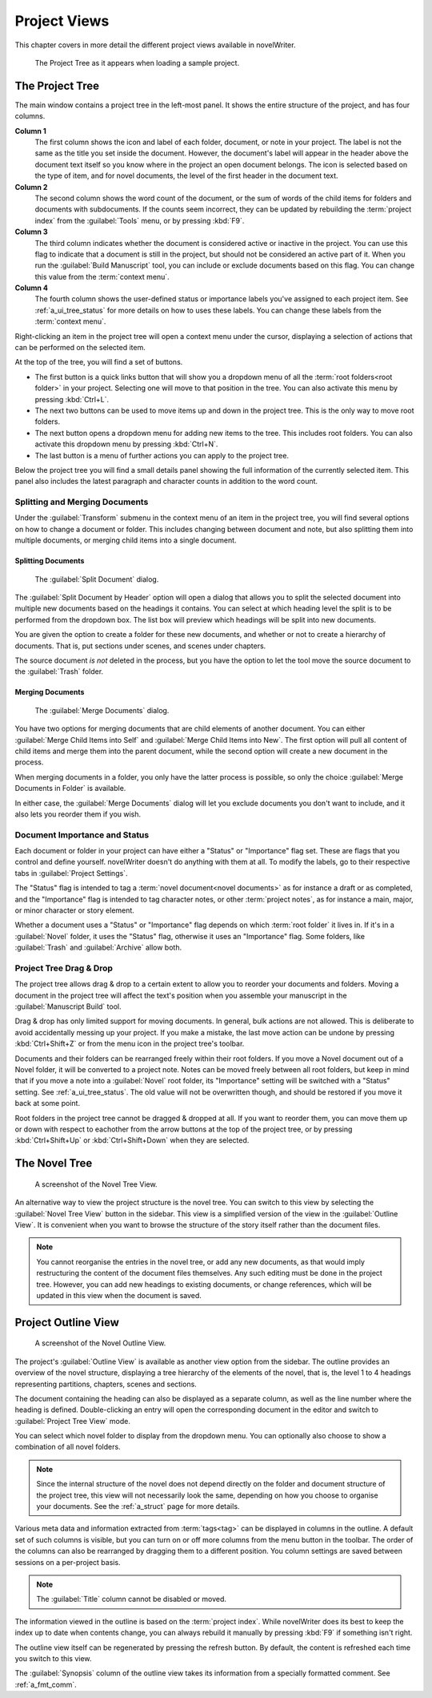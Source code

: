 .. _a_ui_project:

*************
Project Views
*************

This chapter covers in more detail the different project views available in novelWriter.

.. figure:: images/fig_project_tree_detailed.png

   The Project Tree as it appears when loading a sample project.


.. _a_ui_tree:

The Project Tree
================

The main window contains a project tree in the left-most panel. It shows the entire structure of
the project, and has four columns.

**Column 1**
   The first column shows the icon and label of each folder, document, or note in your project. The
   label is not the same as the title you set inside the document. However, the document's label
   will appear in the header above the document text itself so you know where in the project an
   open document belongs. The icon is selected based on the type of item, and for novel documents,
   the level of the first header in the document text.

**Column 2**
   The second column shows the word count of the document, or the sum of words of the child items
   for folders and documents with subdocuments. If the counts seem incorrect, they can be updated
   by rebuilding the :term:`project index` from the :guilabel:`Tools` menu, or by pressing
   :kbd:`F9`.

**Column 3**
   The third column indicates whether the document is considered active or inactive in the project.
   You can use this flag to indicate that a document is still in the project, but should not be
   considered an active part of it. When you run the :guilabel:`Build Manuscript` tool, you can
   include or exclude documents based on this flag. You can change this value from the
   :term:`context menu`.

**Column 4**
   The fourth column shows the user-defined status or importance labels you've assigned to each
   project item. See :ref:`a_ui_tree_status` for more details on how to uses these labels. You can
   change these labels from the :term:`context menu`.

Right-clicking an item in the project tree will open a context menu under the cursor, displaying
a selection of actions that can be performed on the selected item.

At the top of the tree, you will find a set of buttons.

* The first button is a quick links button that will show you a dropdown menu of all the
  :term:`root folders<root folder>` in your project. Selecting one will move to that position in
  the tree. You can also activate this menu by pressing :kbd:`Ctrl+L`.
* The next two buttons can be used to move items up and down in the project tree. This is the only
  way to move root folders.
* The next button opens a dropdown menu for adding new items to the tree. This includes root
  folders. You can also activate this dropdown menu by pressing :kbd:`Ctrl+N`.
* The last button is a menu of further actions you can apply to the project tree.

Below the project tree you will find a small details panel showing the full information of the
currently selected item. This panel also includes the latest paragraph and character counts in
addition to the word count.


.. _a_ui_tree_split_merge:

Splitting and Merging Documents
-------------------------------

Under the :guilabel:`Transform` submenu in the context menu of an item in the project tree, you
will find several options on how to change a document or folder. This includes changing between
document and note, but also splitting them into multiple documents, or merging child items into a
single document.

Splitting Documents
^^^^^^^^^^^^^^^^^^^

.. figure:: images/fig_project_split_tool.png

   The :guilabel:`Split Document` dialog.

The :guilabel:`Split Document by Header` option will open a dialog that allows you to split the
selected document into multiple new documents based on the headings it contains. You can select at
which heading level the split is to be performed from the dropdown box. The list box will preview
which headings will be split into new documents.

You are given the option to create a folder for these new documents, and whether or not to create a
hierarchy of documents. That is, put sections under scenes, and scenes under chapters.

The source document *is not* deleted in the process, but you have the option to let the tool move
the source document to the :guilabel:`Trash` folder.

Merging Documents
^^^^^^^^^^^^^^^^^

.. figure:: images/fig_project_merge_tool.png

   The :guilabel:`Merge Documents` dialog.

You have two options for merging documents that are child elements of another document. You can
either :guilabel:`Merge Child Items into Self` and :guilabel:`Merge Child Items into New`. The
first option will pull all content of child items and merge them into the parent document, while
the second option will create a new document in the process.

When merging documents in a folder, you only have the latter process is possible, so only the
choice :guilabel:`Merge Documents in Folder` is available.

In either case, the :guilabel:`Merge Documents` dialog will let you exclude documents you don't
want to include, and it also lets you reorder them if you wish.


.. _a_ui_tree_status:

Document Importance and Status
------------------------------

Each document or folder in your project can have either a "Status" or "Importance" flag set. These
are flags that you control and define yourself. novelWriter doesn't do anything with them at all.
To modify the labels, go to their respective tabs in :guilabel:`Project Settings`.

The "Status" flag is intended to tag a :term:`novel document<novel documents>` as for instance a
draft or as completed, and the "Importance" flag is intended to tag character notes, or other
:term:`project notes`, as for instance a main, major, or minor character or story element.

Whether a document uses a "Status" or "Importance" flag depends on which :term:`root folder` it
lives in. If it's in a :guilabel:`Novel` folder, it uses the "Status" flag, otherwise it uses an
"Importance" flag. Some folders, like :guilabel:`Trash` and :guilabel:`Archive` allow both.


.. _a_ui_tree_dnd:

Project Tree Drag & Drop
------------------------

The project tree allows drag & drop to a certain extent to allow you to reorder your documents and
folders. Moving a document in the project tree will affect the text's position when you assemble
your manuscript in the :guilabel:`Manuscript Build` tool.

Drag & drop has only limited support for moving documents. In general, bulk actions are not
allowed. This is deliberate to avoid accidentally messing up your project. If you make a mistake,
the last move action can be undone by pressing :kbd:`Ctrl+Shift+Z` or from the menu icon in the
project tree's toolbar.

Documents and their folders can be rearranged freely within their root folders. If you move a Novel
document out of a Novel folder, it will be converted to a project note. Notes can be moved freely
between all root folders, but keep in mind that if you move a note into a :guilabel:`Novel` root
folder, its "Importance" setting will be switched with a "Status" setting. See
:ref:`a_ui_tree_status`. The old value will not be overwritten though, and should be restored if
you move it back at some point.

Root folders in the project tree cannot be dragged & dropped at all. If you want to reorder them,
you can move them up or down with respect to eachother from the arrow buttons at the top of the
project tree, or by pressing :kbd:`Ctrl+Shift+Up` or :kbd:`Ctrl+Shift+Down` when they are selected.


.. _a_ui_tree_novel:

The Novel Tree
==============

.. figure:: images/fig_novel_tree_view.png

   A screenshot of the Novel Tree View.

An alternative way to view the project structure is the novel tree. You can switch to this view by
selecting the :guilabel:`Novel Tree View` button in the sidebar. This view is a simplified version
of the view in the :guilabel:`Outline View`. It is convenient when you want to browse the structure
of the story itself rather than the document files.

.. note::
   You cannot reorganise the entries in the novel tree, or add any new documents, as that would
   imply restructuring the content of the document files themselves. Any such editing must be done
   in the project tree. However, you can add new headings to existing documents, or change
   references, which will be updated in this view when the document is saved.


.. _a_ui_outline:

Project Outline View
====================

.. figure:: images/fig_outline_view.png

   A screenshot of the Novel Outline View.

The project's :guilabel:`Outline View` is available as another view option from the sidebar. The
outline provides an overview of the novel structure, displaying a tree hierarchy of the elements of
the novel, that is, the level 1 to 4 headings representing partitions, chapters, scenes and
sections.

The document containing the heading can also be displayed as a separate column, as well as the line
number where the heading is defined. Double-clicking an entry will open the corresponding document
in the editor and switch to :guilabel:`Project Tree View` mode.

You can select which novel folder to display from the dropdown menu. You can optionally also choose
to show a combination of all novel folders.

.. note::
   Since the internal structure of the novel does not depend directly on the folder and document
   structure of the project tree, this view will not necessarily look the same, depending on how
   you choose to organise your documents. See the :ref:`a_struct` page for more details.

Various meta data and information extracted from :term:`tags<tag>` can be displayed in columns in
the outline. A default set of such columns is visible, but you can turn on or off more columns from
the menu button in the toolbar. The order of the columns can also be rearranged by dragging them to
a different position. You column settings are saved between sessions on a per-project basis.

.. note::
   The :guilabel:`Title` column cannot be disabled or moved.

The information viewed in the outline is based on the :term:`project index`. While novelWriter does
its best to keep the index up to date when contents change, you can always rebuild it manually by
pressing :kbd:`F9` if something isn't right.

The outline view itself can be regenerated by pressing the refresh button. By default, the content
is refreshed each time you switch to this view.

The :guilabel:`Synopsis` column of the outline view takes its information from a specially
formatted comment. See :ref:`a_fmt_comm`.
